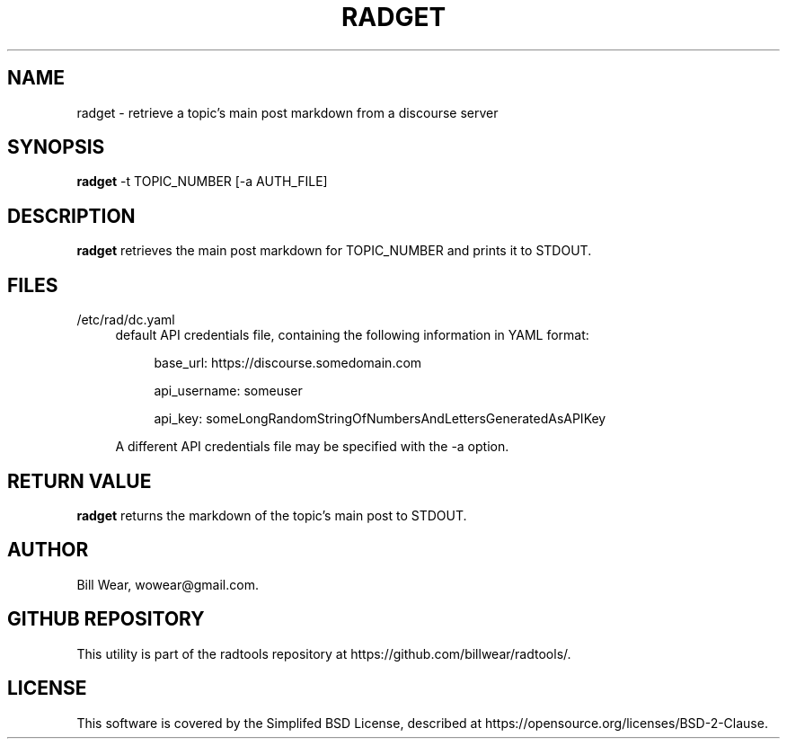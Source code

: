 .\" hand-generated by bill.wear@canonical.com 27 july 2021
.TH RADGET "7" "July 2021"
.SH "NAME"
radget \- retrieve a topic's main post markdown from a discourse server
.SH "SYNOPSIS"
.B radget
\-t TOPIC_NUMBER [-a AUTH_FILE]
.SH "DESCRIPTION"
.PP
.B radget
retrieves the main post markdown for TOPIC_NUMBER and prints it to STDOUT.
.SH "FILES"
.PP
/etc/rad/dc.yaml
.RS 4
default API credentials file, containing the following information in YAML format:
.PP
.RS 4
base_url: https://discourse.somedomain.com
.PP
api_username: someuser
.PP
api_key: someLongRandomStringOfNumbersAndLettersGeneratedAsAPIKey
.PP
.RE
A different API credentials file may be specified with the \-a option.
.SH "RETURN VALUE"
.PP
.B radget
returns the markdown of the topic's main post to STDOUT.
.SH "AUTHOR"
.PP
Bill Wear, wowear@gmail.com.
.SH "GITHUB REPOSITORY"
This utility is part of the radtools repository at https://github.com/billwear/radtools/.
.SH "LICENSE"
.PP
This software is covered by the Simplifed BSD License, described at https://opensource.org/licenses/BSD-2-Clause.
